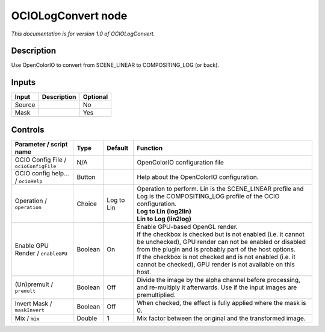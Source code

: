 .. _fr.inria.openfx.OCIOLogConvert:

OCIOLogConvert node
===================

|pluginIcon| 

*This documentation is for version 1.0 of OCIOLogConvert.*

Description
-----------

Use OpenColorIO to convert from SCENE\_LINEAR to COMPOSITING\_LOG (or back).

Inputs
------

+----------+---------------+------------+
| Input    | Description   | Optional   |
+==========+===============+============+
| Source   |               | No         |
+----------+---------------+------------+
| Mask     |               | Yes        |
+----------+---------------+------------+

Controls
--------

.. tabularcolumns:: |>{\raggedright}p{0.2\columnwidth}|>{\raggedright}p{0.06\columnwidth}|>{\raggedright}p{0.07\columnwidth}|p{0.63\columnwidth}|

.. cssclass:: longtable

+-----------------------------------------+-----------+--------------+--------------------------------------------------------------------------------------------------------------------------------------------------------------------------------------+
| Parameter / script name                 | Type      | Default      | Function                                                                                                                                                                             |
+=========================================+===========+==============+======================================================================================================================================================================================+
| OCIO Config File / ``ocioConfigFile``   | N/A       |              | OpenColorIO configuration file                                                                                                                                                       |
+-----------------------------------------+-----------+--------------+--------------------------------------------------------------------------------------------------------------------------------------------------------------------------------------+
| OCIO config help... / ``ocioHelp``      | Button    |              | Help about the OpenColorIO configuration.                                                                                                                                            |
+-----------------------------------------+-----------+--------------+--------------------------------------------------------------------------------------------------------------------------------------------------------------------------------------+
| Operation / ``operation``               | Choice    | Log to Lin   | | Operation to perform. Lin is the SCENE\_LINEAR profile and Log is the COMPOSITING\_LOG profile of the OCIO configuration.                                                          |
|                                         |           |              | | **Log to Lin (log2lin)**                                                                                                                                                           |
|                                         |           |              | | **Lin to Log (lin2log)**                                                                                                                                                           |
+-----------------------------------------+-----------+--------------+--------------------------------------------------------------------------------------------------------------------------------------------------------------------------------------+
| Enable GPU Render / ``enableGPU``       | Boolean   | On           | | Enable GPU-based OpenGL render.                                                                                                                                                    |
|                                         |           |              | | If the checkbox is checked but is not enabled (i.e. it cannot be unchecked), GPU render can not be enabled or disabled from the plugin and is probably part of the host options.   |
|                                         |           |              | | If the checkbox is not checked and is not enabled (i.e. it cannot be checked), GPU render is not available on this host.                                                           |
+-----------------------------------------+-----------+--------------+--------------------------------------------------------------------------------------------------------------------------------------------------------------------------------------+
| (Un)premult / ``premult``               | Boolean   | Off          | Divide the image by the alpha channel before processing, and re-multiply it afterwards. Use if the input images are premultiplied.                                                   |
+-----------------------------------------+-----------+--------------+--------------------------------------------------------------------------------------------------------------------------------------------------------------------------------------+
| Invert Mask / ``maskInvert``            | Boolean   | Off          | When checked, the effect is fully applied where the mask is 0.                                                                                                                       |
+-----------------------------------------+-----------+--------------+--------------------------------------------------------------------------------------------------------------------------------------------------------------------------------------+
| Mix / ``mix``                           | Double    | 1            | Mix factor between the original and the transformed image.                                                                                                                           |
+-----------------------------------------+-----------+--------------+--------------------------------------------------------------------------------------------------------------------------------------------------------------------------------------+

.. |pluginIcon| image:: fr.inria.openfx.OCIOLogConvert.png
   :width: 10.0%
